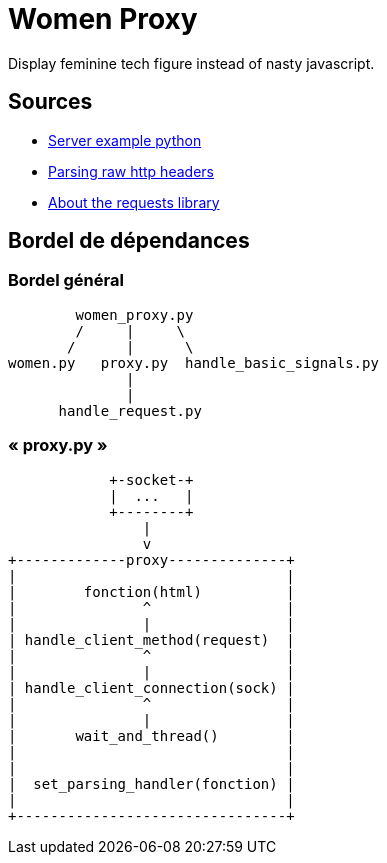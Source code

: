 = Women Proxy

Display feminine tech figure instead of nasty javascript.

== Sources

* https://gist.github.com/Integralist/3f004c3594bbf8431c15ed6db15809ae[Server example python]
* https://stackoverflow.com/questions/4685217/parse-raw-http-headers[Parsing raw http headers]
* https://realpython.com/python-requests/[About the requests library]

== Bordel de dépendances

=== Bordel général

          women_proxy.py
          /     |     \
         /      |      \
  women.py   proxy.py  handle_basic_signals.py
                |
                |
        handle_request.py

=== « proxy.py »
                
              +-socket-+
              |  ...   |
              +--------+
                  |
                  v
  +-------------proxy--------------+
  |                                |
  |        fonction(html)          |
  |               ^                |
  |               |                |
  | handle_client_method(request)  |
  |               ^                |
  |               |                |
  | handle_client_connection(sock) |
  |               ^                |
  |               |                |
  |       wait_and_thread()        | 
  |                                |
  |                                |
  |  set_parsing_handler(fonction) |
  |                                |
  +--------------------------------+
